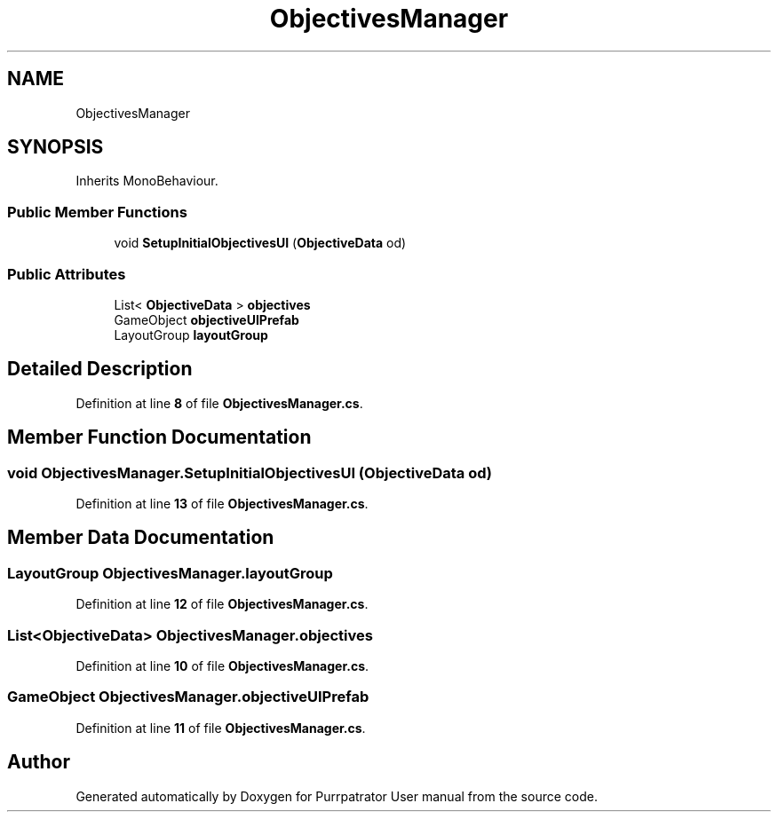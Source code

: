 .TH "ObjectivesManager" 3 "Mon Apr 18 2022" "Purrpatrator User manual" \" -*- nroff -*-
.ad l
.nh
.SH NAME
ObjectivesManager
.SH SYNOPSIS
.br
.PP
.PP
Inherits MonoBehaviour\&.
.SS "Public Member Functions"

.in +1c
.ti -1c
.RI "void \fBSetupInitialObjectivesUI\fP (\fBObjectiveData\fP od)"
.br
.in -1c
.SS "Public Attributes"

.in +1c
.ti -1c
.RI "List< \fBObjectiveData\fP > \fBobjectives\fP"
.br
.ti -1c
.RI "GameObject \fBobjectiveUIPrefab\fP"
.br
.ti -1c
.RI "LayoutGroup \fBlayoutGroup\fP"
.br
.in -1c
.SH "Detailed Description"
.PP 
Definition at line \fB8\fP of file \fBObjectivesManager\&.cs\fP\&.
.SH "Member Function Documentation"
.PP 
.SS "void ObjectivesManager\&.SetupInitialObjectivesUI (\fBObjectiveData\fP od)"

.PP
Definition at line \fB13\fP of file \fBObjectivesManager\&.cs\fP\&.
.SH "Member Data Documentation"
.PP 
.SS "LayoutGroup ObjectivesManager\&.layoutGroup"

.PP
Definition at line \fB12\fP of file \fBObjectivesManager\&.cs\fP\&.
.SS "List<\fBObjectiveData\fP> ObjectivesManager\&.objectives"

.PP
Definition at line \fB10\fP of file \fBObjectivesManager\&.cs\fP\&.
.SS "GameObject ObjectivesManager\&.objectiveUIPrefab"

.PP
Definition at line \fB11\fP of file \fBObjectivesManager\&.cs\fP\&.

.SH "Author"
.PP 
Generated automatically by Doxygen for Purrpatrator User manual from the source code\&.
